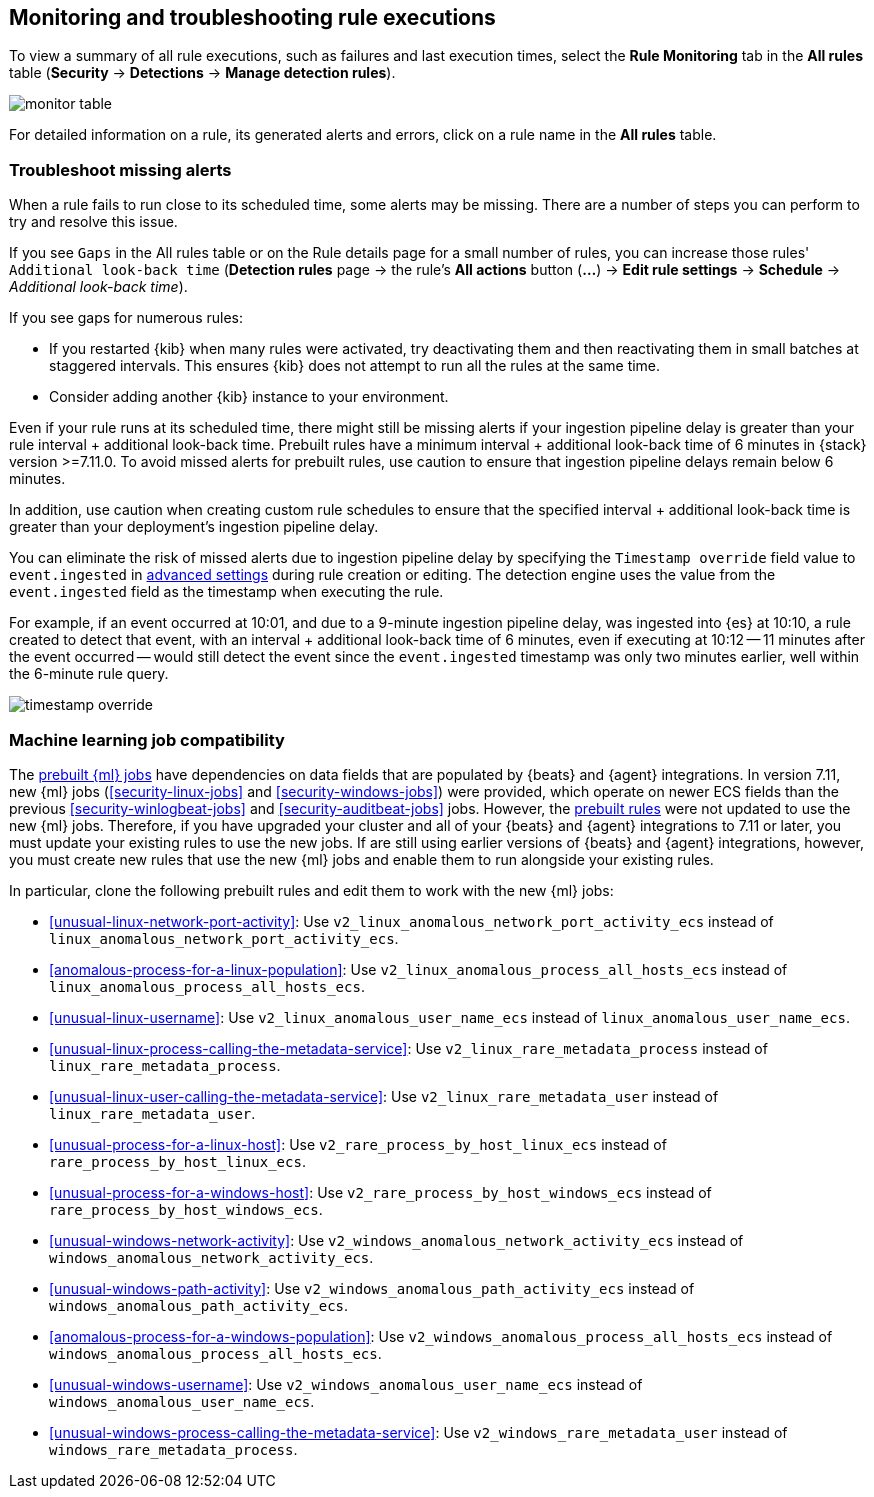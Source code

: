[[alerts-ui-monitor]]
[role="xpack"]
== Monitoring and troubleshooting rule executions

To view a summary of all rule executions, such as failures and last execution
times, select the *Rule Monitoring* tab in the *All rules* table (*Security* ->
*Detections* -> *Manage detection rules*).

[role="screenshot"]
image::images/monitor-table.png[]

For detailed information on a rule, its generated alerts and errors, click on
a rule name in the *All rules* table.

[float]
[[troubleshoot-signals]]
=== Troubleshoot missing alerts

When a rule fails to run close to its scheduled time, some alerts may be
missing. There are a number of steps you can perform to try and resolve this
issue.

If you see `Gaps` in the All rules table or on the Rule details page
for a small number of rules, you can increase those rules'
`Additional look-back time` (*Detection rules* page -> the rule's *All actions* button (*...*) -> *Edit rule settings* -> *Schedule* -> _Additional look-back time_).

If you see gaps for numerous rules:

* If you restarted {kib} when many rules were activated, try deactivating them
and then reactivating them in small batches at staggered intervals. This
ensures {kib} does not attempt to run all the rules at the same time.
* Consider adding another {kib} instance to your environment.

Even if your rule runs at its scheduled time, there might still be missing alerts if your ingestion pipeline delay is greater than your rule interval + additional look-back time. Prebuilt rules have a minimum interval + additional look-back time of 6 minutes in {stack} version >=7.11.0. To avoid missed alerts for prebuilt rules, use caution to ensure that ingestion pipeline delays remain below 6 minutes.

In addition, use caution when creating custom rule schedules to ensure that the specified interval + additional look-back time is greater than your deployment's ingestion pipeline delay.

You can eliminate the risk of missed alerts due to ingestion pipeline delay by specifying the `Timestamp override` field value to `event.ingested` in <<rule-ui-advanced-params, advanced settings>> during rule creation or editing. The detection engine uses the value from the `event.ingested` field as the timestamp when executing the rule.

For example, if an event occurred at 10:01, and due to a 9-minute ingestion pipeline delay, was ingested into {es} at 10:10, a rule created to detect that event, with an interval + additional look-back time of 6 minutes, even if executing at 10:12 -- 11 minutes after the event occurred -- would still detect the event since the `event.ingested` timestamp was only two minutes earlier, well within the 6-minute rule query.

[role="screenshot"]
image::images/timestamp-override.png[]

[float]
[[ml-job-compatibility]]
=== Machine learning job compatibility

The <<prebuilt-ml-jobs,prebuilt {ml} jobs>> have dependencies on data fields
that are populated by {beats} and {agent} integrations. In version 7.11, new
{ml} jobs (<<security-linux-jobs>> and <<security-windows-jobs>>) were provided,
which operate on newer ECS fields than the previous
<<security-winlogbeat-jobs>> and <<security-auditbeat-jobs>> jobs. However, the
<<prebuilt-rules,prebuilt rules>> were not updated to use the new {ml} jobs.
Therefore, if you have upgraded your cluster and all of your {beats} and {agent} 
integrations to 7.11 or later, you must update your existing rules to use the
new jobs. If are still using earlier versions of {beats} and {agent} 
integrations, however, you must create new rules that use the new {ml} jobs and 
enable them to run alongside your existing rules.

In particular, clone the following prebuilt rules and edit them to work with the
new {ml} jobs:

* <<unusual-linux-network-port-activity>>: Use 
`v2_linux_anomalous_network_port_activity_ecs` instead of 
`linux_anomalous_network_port_activity_ecs`.
* <<anomalous-process-for-a-linux-population>>: Use 
`v2_linux_anomalous_process_all_hosts_ecs` instead of 
`linux_anomalous_process_all_hosts_ecs`.
* <<unusual-linux-username>>: Use `v2_linux_anomalous_user_name_ecs` instead of 
`linux_anomalous_user_name_ecs`.
* <<unusual-linux-process-calling-the-metadata-service>>: Use 
`v2_linux_rare_metadata_process` instead of `linux_rare_metadata_process`.
* <<unusual-linux-user-calling-the-metadata-service>>: Use 
`v2_linux_rare_metadata_user` instead of `linux_rare_metadata_user`.
* <<unusual-process-for-a-linux-host>>: Use `v2_rare_process_by_host_linux_ecs` instead of `rare_process_by_host_linux_ecs`.
* <<unusual-process-for-a-windows-host>>: Use 
`v2_rare_process_by_host_windows_ecs` instead of 
`rare_process_by_host_windows_ecs`.
* <<unusual-windows-network-activity>>: Use 
`v2_windows_anomalous_network_activity_ecs` instead of  
`windows_anomalous_network_activity_ecs`.
* <<unusual-windows-path-activity>>: Use `v2_windows_anomalous_path_activity_ecs` 
instead of `windows_anomalous_path_activity_ecs`.
* <<anomalous-process-for-a-windows-population>>: Use 
`v2_windows_anomalous_process_all_hosts_ecs` instead of 
`windows_anomalous_process_all_hosts_ecs`.
* <<unusual-windows-username>>: Use `v2_windows_anomalous_user_name_ecs` instead 
of `windows_anomalous_user_name_ecs`.
* <<unusual-windows-process-calling-the-metadata-service>>: Use 
`v2_windows_rare_metadata_user` instead of `windows_rare_metadata_process`.
